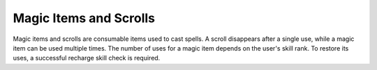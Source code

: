 Magic Items and Scrolls
=======================

Magic items and scrolls are consumable items used to cast spells. A scroll disappears after a single use, while a magic item can be used multiple times. The number of uses for a magic item depends on the user's skill rank. To restore its uses, a successful recharge skill check is required.
